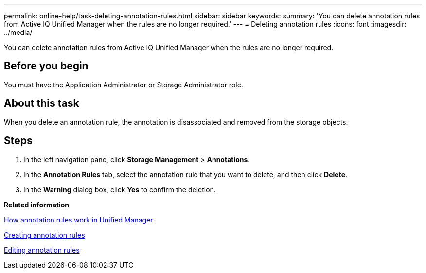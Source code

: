 ---
permalink: online-help/task-deleting-annotation-rules.html
sidebar: sidebar
keywords: 
summary: 'You can delete annotation rules from Active IQ Unified Manager when the rules are no longer required.'
---
= Deleting annotation rules
:icons: font
:imagesdir: ../media/

[.lead]
You can delete annotation rules from Active IQ Unified Manager when the rules are no longer required.

== Before you begin

You must have the Application Administrator or Storage Administrator role.

== About this task

When you delete an annotation rule, the annotation is disassociated and removed from the storage objects.

== Steps

. In the left navigation pane, click *Storage Management* > *Annotations*.
. In the *Annotation Rules* tab, select the annotation rule that you want to delete, and then click *Delete*.
. In the *Warning* dialog box, click *Yes* to confirm the deletion.

*Related information*

xref:concept-how-annotation-rules-work-in-unified-manager.adoc[How annotation rules work in Unified Manager]

xref:task-creating-annotation-rules.adoc[Creating annotation rules]

xref:task-editing-annotation-rules.adoc[Editing annotation rules]
